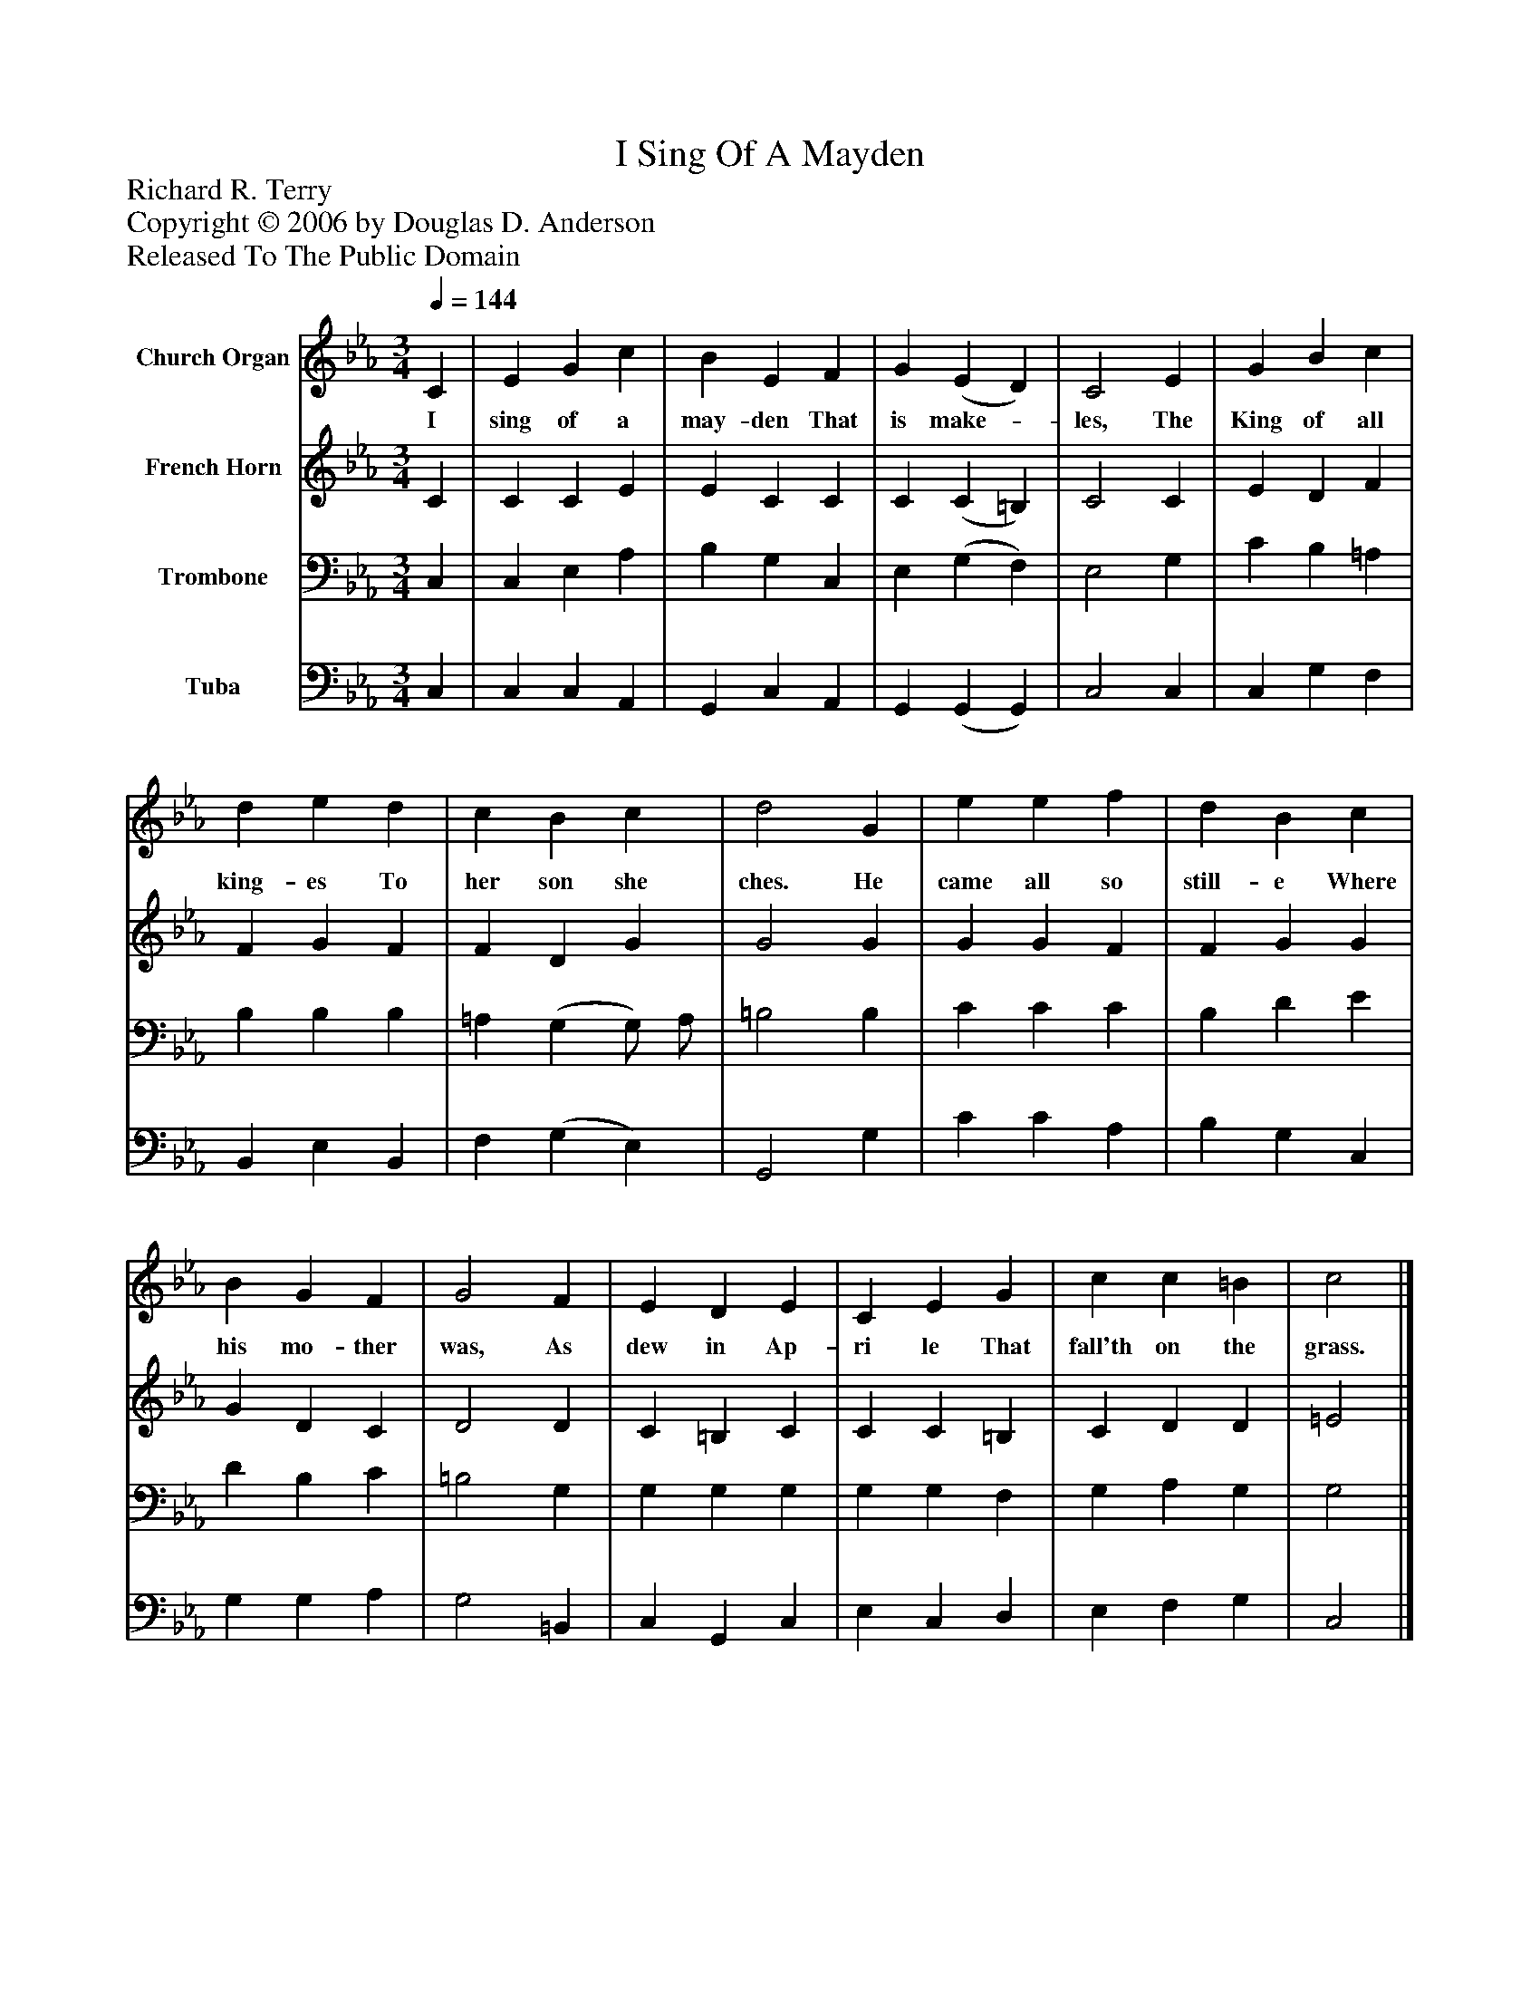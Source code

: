 %%abc-creator mxml2abc 1.4
%%abc-version 2.0
%%continueall true
%%titletrim true
%%titleformat A-1 T C1, Z-1, S-1
X: 0
T: I Sing Of A Mayden
Z: Richard R. Terry
Z: Copyright © 2006 by Douglas D. Anderson
Z: Released To The Public Domain
L: 1/4
M: 3/4
Q: 1/4=144
V: P1 name="Church Organ"
%%MIDI program 1 19
V: P2 name="French Horn"
%%MIDI program 2 60
V: P3 name="Trombone"
%%MIDI program 3 57
V: P4 name="Tuba"
%%MIDI program 4 58
K: Eb
[V: P1]  C | E G c | B E F | G (E D) | C2 E | G B c | d e d | c B c | d2 G | e e f | d B c | B G F | G2 F | E D E | C E G | c c =B | c2|]
w: I sing of a may- den That is make-_ les, The King of all king- es To her son she ches. He came all so still- e Where his mo- ther was, As dew in Ap- ri le That fall'th on the grass.
[V: P2]  C | C C E | E C C | C (C =B,) | C2 C | E D F | F G F | F D G | G2 G | G G F | F G G | G D C | D2 D | C =B, C | C C =B, | C D D | =E2|]
[V: P3]  C, | C, E, A, | B, G, C, | E, (G, F,) | E,2 G, | C B, =A, | B, B, B, | =A, (G, G,/) A,/ | =B,2 B, | C C C | B, D E | D B, C | =B,2 G, | G, G, G, | G, G, F, | G, A, G, | G,2|]
[V: P4]  C, | C, C, A,, | G,, C, A,, | G,, (G,, G,,) | C,2 C, | C, G, F, | B,, E, B,, | F, (G, E,) | G,,2 G, | C C A, | B, G, C, | G, G, A, | G,2 =B,, | C, G,, C, | E, C, D, | E, F, G, | C,2|]

